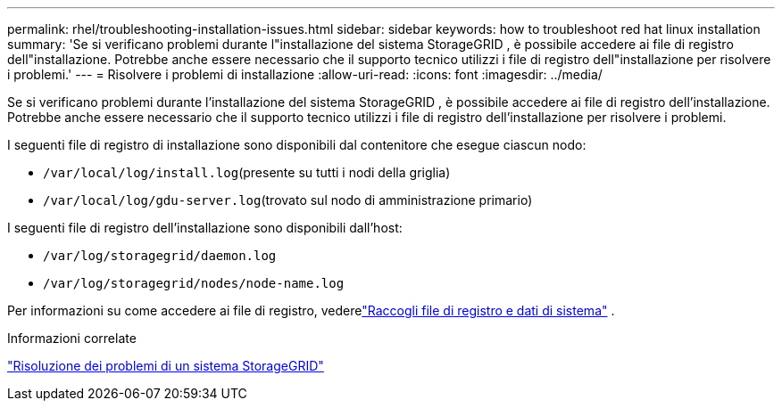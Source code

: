 ---
permalink: rhel/troubleshooting-installation-issues.html 
sidebar: sidebar 
keywords: how to troubleshoot red hat linux installation 
summary: 'Se si verificano problemi durante l"installazione del sistema StorageGRID , è possibile accedere ai file di registro dell"installazione.  Potrebbe anche essere necessario che il supporto tecnico utilizzi i file di registro dell"installazione per risolvere i problemi.' 
---
= Risolvere i problemi di installazione
:allow-uri-read: 
:icons: font
:imagesdir: ../media/


[role="lead"]
Se si verificano problemi durante l'installazione del sistema StorageGRID , è possibile accedere ai file di registro dell'installazione.  Potrebbe anche essere necessario che il supporto tecnico utilizzi i file di registro dell'installazione per risolvere i problemi.

I seguenti file di registro di installazione sono disponibili dal contenitore che esegue ciascun nodo:

* `/var/local/log/install.log`(presente su tutti i nodi della griglia)
* `/var/local/log/gdu-server.log`(trovato sul nodo di amministrazione primario)


I seguenti file di registro dell'installazione sono disponibili dall'host:

* `/var/log/storagegrid/daemon.log`
* `/var/log/storagegrid/nodes/node-name.log`


Per informazioni su come accedere ai file di registro, vederelink:../monitor/collecting-log-files-and-system-data.html["Raccogli file di registro e dati di sistema"] .

.Informazioni correlate
link:../troubleshoot/index.html["Risoluzione dei problemi di un sistema StorageGRID"]
